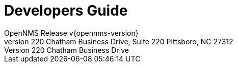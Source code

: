 // Global settings
:ascii-ids:
:encoding: UTF-8
:lang: en
:icons: font
:toc: left
:toclevels: 8
:numbered:

= Developers Guide
OpenNMS Release v{opennms-version}
The OpenNMS Group, Inc. 220 Chatham Business Drive, Suite 220 Pittsboro, NC 27312

// Include your documentation sections here
// include::text/myFile.adoc[]
